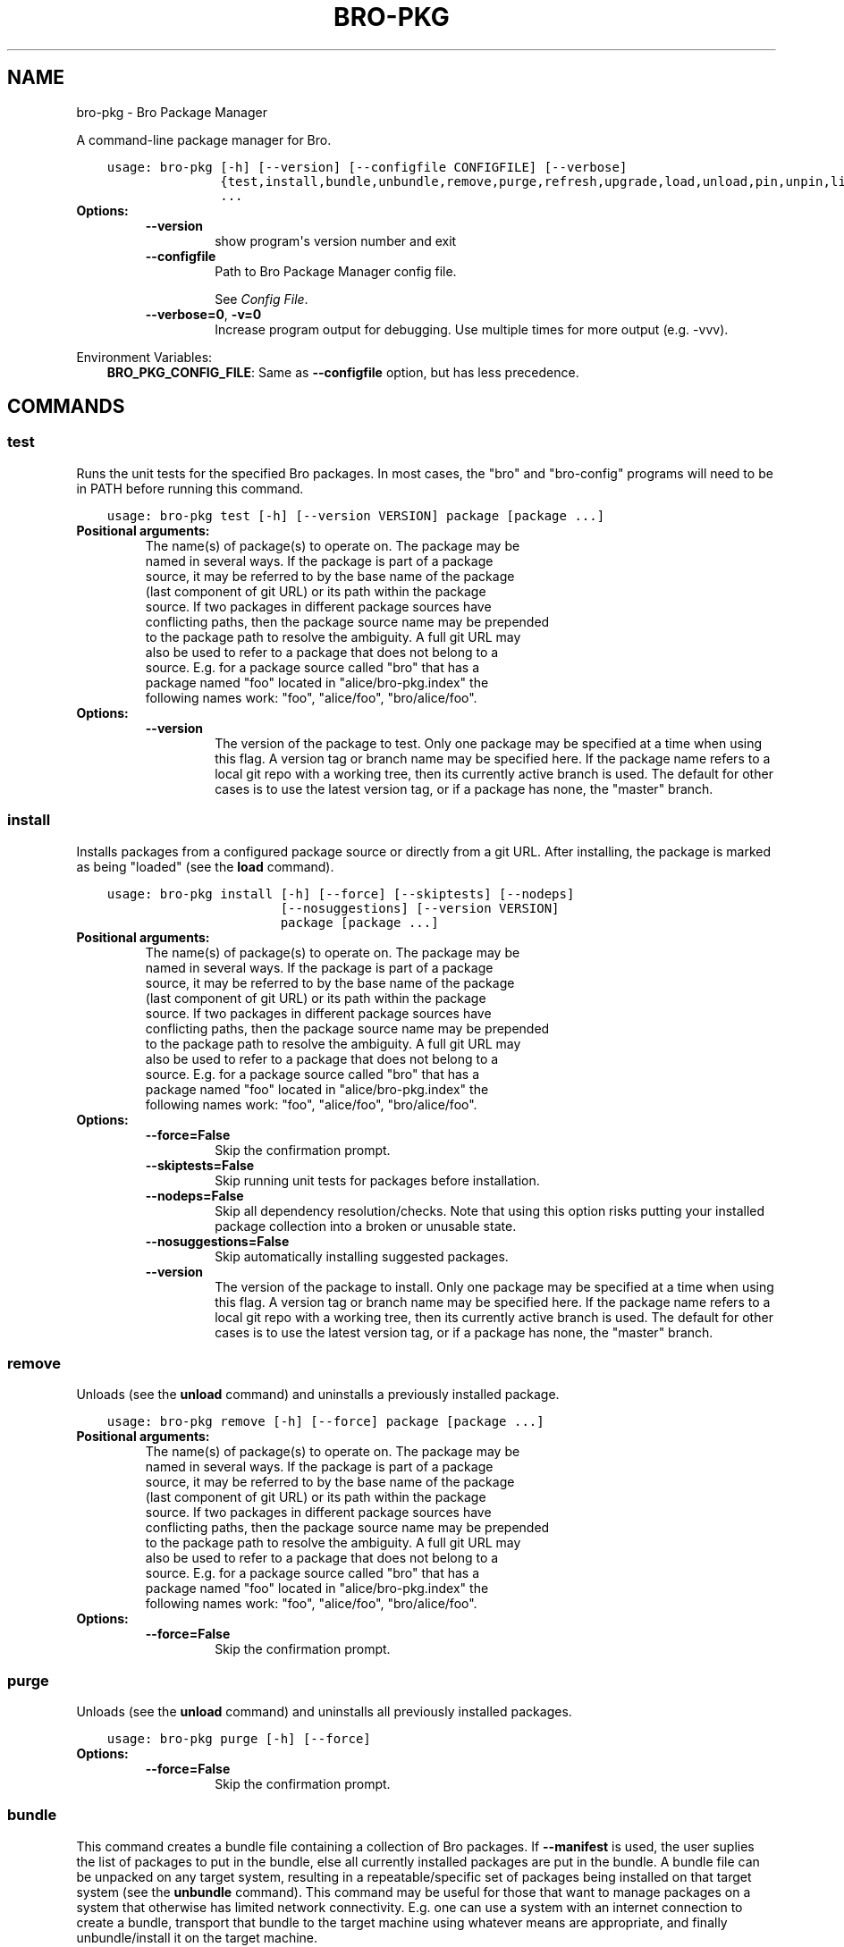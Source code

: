 .\" Man page generated from reStructuredText.
.
.TH "BRO-PKG" "1" "Feb 01, 2018" "1.3.2" "Bro Package Manager"
.SH NAME
bro-pkg \- Bro Package Manager
.
.nr rst2man-indent-level 0
.
.de1 rstReportMargin
\\$1 \\n[an-margin]
level \\n[rst2man-indent-level]
level margin: \\n[rst2man-indent\\n[rst2man-indent-level]]
-
\\n[rst2man-indent0]
\\n[rst2man-indent1]
\\n[rst2man-indent2]
..
.de1 INDENT
.\" .rstReportMargin pre:
. RS \\$1
. nr rst2man-indent\\n[rst2man-indent-level] \\n[an-margin]
. nr rst2man-indent-level +1
.\" .rstReportMargin post:
..
.de UNINDENT
. RE
.\" indent \\n[an-margin]
.\" old: \\n[rst2man-indent\\n[rst2man-indent-level]]
.nr rst2man-indent-level -1
.\" new: \\n[rst2man-indent\\n[rst2man-indent-level]]
.in \\n[rst2man-indent\\n[rst2man-indent-level]]u
..
.sp
A command\-line package manager for Bro.

.INDENT 0.0
.INDENT 3.5
.sp
.nf
.ft C
usage: bro\-pkg [\-h] [\-\-version] [\-\-configfile CONFIGFILE] [\-\-verbose]
               {test,install,bundle,unbundle,remove,purge,refresh,upgrade,load,unload,pin,unpin,list,search,info,config,autoconfig,env}
               ...
.ft P
.fi
.UNINDENT
.UNINDENT
.INDENT 0.0
.TP
.B Options:
.INDENT 7.0
.TP
.B \-\-version
show program\(aqs version number and exit
.TP
.B \-\-configfile
Path to Bro Package Manager config file.
.sp
See \fI\%Config File\fP\&.
.TP
.B \-\-verbose=0\fP,\fB  \-v=0
Increase program output for debugging. Use multiple times for more output (e.g. \-vvv).
.UNINDENT
.UNINDENT
.sp
Environment Variables:
.INDENT 0.0
.INDENT 3.5
\fBBRO_PKG_CONFIG_FILE\fP:	Same as \fB\-\-configfile\fP option, but has less precedence.
.UNINDENT
.UNINDENT

.SH COMMANDS
.SS test
.sp
Runs the unit tests for the specified Bro packages. In most cases, the "bro" and "bro\-config" programs will need to be in PATH before running this command.

.INDENT 0.0
.INDENT 3.5
.sp
.nf
.ft C
usage: bro\-pkg test [\-h] [\-\-version VERSION] package [package ...]
.ft P
.fi
.UNINDENT
.UNINDENT
.INDENT 0.0
.TP
.B Positional arguments:
.INDENT 7.0
.TP
.Bpackage
The name(s) of package(s) to operate on.  The package may be named in several ways.  If the package is part of a package source, it may be referred to by the base name of the package (last component of git URL) or its path within the package source. If two packages in different package sources have conflicting paths, then the package source name may be prepended to the package path to resolve the ambiguity. A full git URL may also be used to refer to a package that does not belong to a source. E.g. for a package source called "bro" that has a package named "foo" located in "alice/bro\-pkg.index" the following names work: "foo", "alice/foo", "bro/alice/foo".
.UNINDENT
.TP
.B Options:
.INDENT 7.0
.TP
.B \-\-version
The version of the package to test.  Only one package may be specified at a time when using this flag.  A version tag or branch name may be specified here. If the package name refers to a local git repo with a working tree, then its currently active branch is used. The default for other cases is to use the latest version tag, or if a package has none, the "master" branch.
.UNINDENT
.UNINDENT
.SS install
.sp
Installs packages from a configured package source or directly from a git URL.  After installing, the package is marked as being "loaded" (see the \fBload\fP command).

.INDENT 0.0
.INDENT 3.5
.sp
.nf
.ft C
usage: bro\-pkg install [\-h] [\-\-force] [\-\-skiptests] [\-\-nodeps]
                       [\-\-nosuggestions] [\-\-version VERSION]
                       package [package ...]
.ft P
.fi
.UNINDENT
.UNINDENT
.INDENT 0.0
.TP
.B Positional arguments:
.INDENT 7.0
.TP
.Bpackage
The name(s) of package(s) to operate on.  The package may be named in several ways.  If the package is part of a package source, it may be referred to by the base name of the package (last component of git URL) or its path within the package source. If two packages in different package sources have conflicting paths, then the package source name may be prepended to the package path to resolve the ambiguity. A full git URL may also be used to refer to a package that does not belong to a source. E.g. for a package source called "bro" that has a package named "foo" located in "alice/bro\-pkg.index" the following names work: "foo", "alice/foo", "bro/alice/foo".
.UNINDENT
.TP
.B Options:
.INDENT 7.0
.TP
.B \-\-force=False
Skip the confirmation prompt.
.TP
.B \-\-skiptests=False
Skip running unit tests for packages before installation.
.TP
.B \-\-nodeps=False
Skip all dependency resolution/checks.  Note that using this option risks putting your installed package collection into a  broken or unusable state.
.TP
.B \-\-nosuggestions=False
Skip automatically installing suggested packages.
.TP
.B \-\-version
The version of the package to install.  Only one package may be specified at a time when using this flag.  A version tag or branch name may be specified here. If the package name refers to a local git repo with a working tree, then its currently active branch is used. The default for other cases is to use the latest version tag, or if a package has none, the "master" branch.
.UNINDENT
.UNINDENT
.SS remove
.sp
Unloads (see the \fBunload\fP command) and uninstalls a previously installed package.

.INDENT 0.0
.INDENT 3.5
.sp
.nf
.ft C
usage: bro\-pkg remove [\-h] [\-\-force] package [package ...]
.ft P
.fi
.UNINDENT
.UNINDENT
.INDENT 0.0
.TP
.B Positional arguments:
.INDENT 7.0
.TP
.Bpackage
The name(s) of package(s) to operate on.  The package may be named in several ways.  If the package is part of a package source, it may be referred to by the base name of the package (last component of git URL) or its path within the package source. If two packages in different package sources have conflicting paths, then the package source name may be prepended to the package path to resolve the ambiguity. A full git URL may also be used to refer to a package that does not belong to a source. E.g. for a package source called "bro" that has a package named "foo" located in "alice/bro\-pkg.index" the following names work: "foo", "alice/foo", "bro/alice/foo".
.UNINDENT
.TP
.B Options:
.INDENT 7.0
.TP
.B \-\-force=False
Skip the confirmation prompt.
.UNINDENT
.UNINDENT
.SS purge
.sp
Unloads (see the \fBunload\fP command) and uninstalls all previously installed packages.

.INDENT 0.0
.INDENT 3.5
.sp
.nf
.ft C
usage: bro\-pkg purge [\-h] [\-\-force]
.ft P
.fi
.UNINDENT
.UNINDENT
.INDENT 0.0
.TP
.B Options:
.INDENT 7.0
.TP
.B \-\-force=False
Skip the confirmation prompt.
.UNINDENT
.UNINDENT
.SS bundle
.sp
This command creates a bundle file containing a collection of Bro packages.  If \fB\-\-manifest\fP is used, the user suplies the list of packages to put in the bundle, else all currently installed packages are put in the bundle. A bundle file can be unpacked on any target system, resulting in a repeatable/specific set of packages being installed on that target system (see the \fBunbundle\fP command).  This command may be useful for those that want to manage packages on a system that otherwise has limited network connectivity.  E.g. one can use a system with an internet connection to create a bundle, transport that bundle to the target machine using whatever means are appropriate, and finally unbundle/install it on the target machine.

.INDENT 0.0
.INDENT 3.5
.sp
.nf
.ft C
usage: bro\-pkg bundle [\-h] [\-\-force] [\-\-nodeps] [\-\-nosuggestions]
                      [\-\-manifest MANIFEST [MANIFEST ...]]
                      bundle_filename
.ft P
.fi
.UNINDENT
.UNINDENT
.INDENT 0.0
.TP
.B Positional arguments:
.INDENT 7.0
.TP
.Bbundle_filename
The path of the bundle file to create. It will be overwritten if it already exists.
.UNINDENT
.TP
.B Options:
.INDENT 7.0
.TP
.B \-\-force=False
Skip the confirmation prompt.
.TP
.B \-\-nodeps=False
Skip all dependency resolution/checks.  Note that using this option risks creating a bundle of packages that is in a  broken or unusable state.
.TP
.B \-\-nosuggestions=False
Skip automatically bundling suggested packages.
.TP
.B \-\-manifest
This may either be a file name or a list of packages to include in the bundle.  If a file name is supplied, it should be in INI format with a single \(ga\(ga[bundle]\(ga\(ga section.  The keys in that section correspond to package names and their values correspond to git version tags or branch names.  The values may be left blank to indicate that the latest available version should be used.
.UNINDENT
.UNINDENT
.SS unbundle
.sp
This command unpacks a bundle file formerly created by the \fBbundle\fP command and installs all the packages contained within.

.INDENT 0.0
.INDENT 3.5
.sp
.nf
.ft C
usage: bro\-pkg unbundle [\-h] [\-\-force] [\-\-replace] bundle_filename
.ft P
.fi
.UNINDENT
.UNINDENT
.INDENT 0.0
.TP
.B Positional arguments:
.INDENT 7.0
.TP
.Bbundle_filename
The path of the bundle file to install.
.UNINDENT
.TP
.B Options:
.INDENT 7.0
.TP
.B \-\-force=False
Skip the confirmation prompt.
.TP
.B \-\-replace=False
Using this flag first removes all installed packages before then installing the packages from the bundle.
.UNINDENT
.UNINDENT
.SS refresh
.sp
Retrieve latest package metadata from sources and checks whether any installed packages have available upgrades. Note that this does not actually upgrade any packages (see the \fBupgrade\fP command for that).

.INDENT 0.0
.INDENT 3.5
.sp
.nf
.ft C
usage: bro\-pkg refresh [\-h] [\-\-aggregate] [\-\-push]
                       [\-\-sources SOURCES [SOURCES ...]]
.ft P
.fi
.UNINDENT
.UNINDENT
.INDENT 0.0
.TP
.B Options:
.INDENT 7.0
.TP
.B \-\-aggregate=False
Crawls the urls listed in package source bro\-pkg.index files and aggregates the metadata found in their bro\-pkg.meta files.  The aggregated metadata is stored in the local clone of the package source that bro\-pkg uses internally locating package metadata. For each package, the metadata is taken from the highest available git version tag or the master branch if no version tags exist
.TP
.B \-\-push=False
Push all local changes to package sources to upstream repos
.TP
.B \-\-sources
A list of package source names to operate on.  If this argument is not used, then the command will operate on all configured sources.
.UNINDENT
.UNINDENT
.SS upgrade
.sp
Uprades the specified package(s) to latest available version.  If no specific packages are specified, then all installed packages that are outdated and not pinned are upgraded.  For packages that are installed with \fB\-\-version\fP using a git branch name, the package is updated to the latest commit on that branch, else the package is updated to the highest available git version tag.

.INDENT 0.0
.INDENT 3.5
.sp
.nf
.ft C
usage: bro\-pkg upgrade [\-h] [\-\-force] [\-\-skiptests] [\-\-nodeps]
                       [\-\-nosuggestions]
                       [package [package ...]]
.ft P
.fi
.UNINDENT
.UNINDENT
.INDENT 0.0
.TP
.B Positional arguments:
.INDENT 7.0
.TP
.Bpackage
The name(s) of package(s) to operate on.  The package may be named in several ways.  If the package is part of a package source, it may be referred to by the base name of the package (last component of git URL) or its path within the package source. If two packages in different package sources have conflicting paths, then the package source name may be prepended to the package path to resolve the ambiguity. A full git URL may also be used to refer to a package that does not belong to a source. E.g. for a package source called "bro" that has a package named "foo" located in "alice/bro\-pkg.index" the following names work: "foo", "alice/foo", "bro/alice/foo".
.UNINDENT
.TP
.B Options:
.INDENT 7.0
.TP
.B \-\-force=False
Skip the confirmation prompt.
.TP
.B \-\-skiptests=False
Skip running unit tests for packages before installation.
.TP
.B \-\-nodeps=False
Skip all dependency resolution/checks.  Note that using this option risks putting your installed package collection into a  broken or unusable state.
.TP
.B \-\-nosuggestions=False
Skip automatically installing suggested packages.
.UNINDENT
.UNINDENT
.SS load
.sp
The Bro Package Manager keeps track of all packages that are marked as "loaded" and maintains a single Bro script that, when loaded by Bro (e.g. via \fB@load packages\fP), will load the scripts from all "loaded" packages at once. This command adds a set of packages to the "loaded packages" list.

.INDENT 0.0
.INDENT 3.5
.sp
.nf
.ft C
usage: bro\-pkg load [\-h] package [package ...]
.ft P
.fi
.UNINDENT
.UNINDENT
.INDENT 0.0
.TP
.B Positional arguments:
.INDENT 7.0
.TP
.Bpackage
Name(s) of package(s) to load.
.UNINDENT
.UNINDENT
.SS unload
.sp
The Bro Package Manager keeps track of all packages that are marked as "loaded" and maintains a single Bro script that, when loaded by Bro, will load the scripts from all "loaded" packages at once.  This command removes a set of packages from the "loaded packages" list.

.INDENT 0.0
.INDENT 3.5
.sp
.nf
.ft C
usage: bro\-pkg unload [\-h] package [package ...]
.ft P
.fi
.UNINDENT
.UNINDENT
.INDENT 0.0
.TP
.B Positional arguments:
.INDENT 7.0
.TP
.Bpackage
The name(s) of package(s) to operate on.  The package may be named in several ways.  If the package is part of a package source, it may be referred to by the base name of the package (last component of git URL) or its path within the package source. If two packages in different package sources have conflicting paths, then the package source name may be prepended to the package path to resolve the ambiguity. A full git URL may also be used to refer to a package that does not belong to a source. E.g. for a package source called "bro" that has a package named "foo" located in "alice/bro\-pkg.index" the following names work: "foo", "alice/foo", "bro/alice/foo".
.UNINDENT
.UNINDENT
.SS pin
.sp
Pinned packages are ignored by the \fBupgrade\fP command.

.INDENT 0.0
.INDENT 3.5
.sp
.nf
.ft C
usage: bro\-pkg pin [\-h] package [package ...]
.ft P
.fi
.UNINDENT
.UNINDENT
.INDENT 0.0
.TP
.B Positional arguments:
.INDENT 7.0
.TP
.Bpackage
The name(s) of package(s) to operate on.  The package may be named in several ways.  If the package is part of a package source, it may be referred to by the base name of the package (last component of git URL) or its path within the package source. If two packages in different package sources have conflicting paths, then the package source name may be prepended to the package path to resolve the ambiguity. A full git URL may also be used to refer to a package that does not belong to a source. E.g. for a package source called "bro" that has a package named "foo" located in "alice/bro\-pkg.index" the following names work: "foo", "alice/foo", "bro/alice/foo".
.UNINDENT
.UNINDENT
.SS unpin
.sp
Packages that are not pinned are automatically upgraded by the \fBupgrade\fP command

.INDENT 0.0
.INDENT 3.5
.sp
.nf
.ft C
usage: bro\-pkg unpin [\-h] package [package ...]
.ft P
.fi
.UNINDENT
.UNINDENT
.INDENT 0.0
.TP
.B Positional arguments:
.INDENT 7.0
.TP
.Bpackage
The name(s) of package(s) to operate on.  The package may be named in several ways.  If the package is part of a package source, it may be referred to by the base name of the package (last component of git URL) or its path within the package source. If two packages in different package sources have conflicting paths, then the package source name may be prepended to the package path to resolve the ambiguity. A full git URL may also be used to refer to a package that does not belong to a source. E.g. for a package source called "bro" that has a package named "foo" located in "alice/bro\-pkg.index" the following names work: "foo", "alice/foo", "bro/alice/foo".
.UNINDENT
.UNINDENT
.SS list
.sp
Outputs a list of packages that match a given category.

.INDENT 0.0
.INDENT 3.5
.sp
.nf
.ft C
usage: bro\-pkg list [\-h] [\-\-nodesc]
                    [{all,installed,not_installed,loaded,unloaded,outdated}]
.ft P
.fi
.UNINDENT
.UNINDENT
.INDENT 0.0
.TP
.B Positional arguments:
.INDENT 7.0
.TP
.Bcategory
Package category used to filter listing.
.sp
Possible choices: all, installed, not_installed, loaded, unloaded, outdated
.UNINDENT
.TP
.B Options:
.INDENT 7.0
.TP
.B \-\-nodesc=False
Do not display description text, just the package name(s).
.UNINDENT
.UNINDENT
.SS search
.sp
Perform a substring search on package names and metadata tags.  Surround search text with slashes to indicate it is a regular expression (e.g. \fB/text/\fP).

.INDENT 0.0
.INDENT 3.5
.sp
.nf
.ft C
usage: bro\-pkg search [\-h] search_text [search_text ...]
.ft P
.fi
.UNINDENT
.UNINDENT
.INDENT 0.0
.TP
.B Positional arguments:
.INDENT 7.0
.TP
.Bsearch_text
The text(s) or pattern(s) to look for.
.UNINDENT
.UNINDENT
.SS info
.sp
Shows detailed information/metadata for given packages. If the package is currently installed, additional information about the status of it is displayed.  E.g. the installed version or whether it is currently marked as "pinned" or "loaded."

.INDENT 0.0
.INDENT 3.5
.sp
.nf
.ft C
usage: bro\-pkg info [\-h] [\-\-version VERSION] [\-\-nolocal] [\-\-json]
                    [\-\-jsonpretty SPACES] [\-\-allvers]
                    package [package ...]
.ft P
.fi
.UNINDENT
.UNINDENT
.INDENT 0.0
.TP
.B Positional arguments:
.INDENT 7.0
.TP
.Bpackage
The name(s) of package(s) to operate on.  The package may be named in several ways.  If the package is part of a package source, it may be referred to by the base name of the package (last component of git URL) or its path within the package source. If two packages in different package sources have conflicting paths, then the package source name may be prepended to the package path to resolve the ambiguity. A full git URL may also be used to refer to a package that does not belong to a source. E.g. for a package source called "bro" that has a package named "foo" located in "alice/bro\-pkg.index" the following names work: "foo", "alice/foo", "bro/alice/foo".
.UNINDENT
.TP
.B Options:
.INDENT 7.0
.TP
.B \-\-version
The version of the package metadata to inspect.  A version tag, branch name, or commit hash and only one package at a time may be given when using this flag.  If unspecified, the behavior depends on whether the package is currently installed.  If installed, the metadata will be pulled from the installed version.  If not installed, the latest version tag is used, or if a package has no version tags, the "master" branch is used.
.TP
.B \-\-nolocal=False
Do not read information from locally installed packages. Instead read info from remote GitHub.
.TP
.B \-\-json=False
Output package information as JSON.
.TP
.B \-\-jsonpretty
Optional number of spaces to indent for pretty\-printed JSON output.
.TP
.B \-\-allvers=False
When outputting package information as JSON, show metadata for all versions. This option can be slow since remote repositories may be cloned multiple times. Also, installed packages will show metadata only for the installed version unless the \-\-nolocal  option is given.
.UNINDENT
.UNINDENT
.SS config
.sp
The default output of this command is a valid package manager config file that corresponds to the one currently being used, but also with any defaulted field values filled in.  This command also allows for only the value of a specific field to be output if the name of that field is given as an argument to the command.

.INDENT 0.0
.INDENT 3.5
.sp
.nf
.ft C
usage: bro\-pkg config [\-h]
                      [{all,sources,user_vars,state_dir,script_dir,plugin_dir,bro_dist}]
.ft P
.fi
.UNINDENT
.UNINDENT
.INDENT 0.0
.TP
.B Positional arguments:
.INDENT 7.0
.TP
.Bconfig_param
Name of a specific config file field to output.
.sp
Possible choices: all, sources, user_vars, state_dir, script_dir, plugin_dir, bro_dist
.UNINDENT
.UNINDENT
.SS autoconfig
.sp
The output of this command is a valid package manager config file that is generated by using the \fBbro\-config\fP script that is installed along with Bro.  It is the suggested configuration to use for most Bro installations.  For this command to work, the \fBbro\-config\fP script must be in \fBPATH\fP\&.

.INDENT 0.0
.INDENT 3.5
.sp
.nf
.ft C
usage: bro\-pkg autoconfig [\-h]
.ft P
.fi
.UNINDENT
.UNINDENT
.INDENT 0.0
.UNINDENT
.SS env
.sp
This command returns shell commands that, when executed, will correctly set \fBBROPATH\fP and \fBBRO_PLUGIN_PATH\fP to utilize the scripts and plugins from packages installed by the package manager. For this command to function properly, either have the \fBbro\-config\fP script (installed by bro) in \fBPATH\fP, or have the \fBBROPATH\fP and \fBBRO_PLUGIN_PATH\fP environment variables already set so this command can append package\-specific paths to them.

.INDENT 0.0
.INDENT 3.5
.sp
.nf
.ft C
usage: bro\-pkg env [\-h]
.ft P
.fi
.UNINDENT
.UNINDENT
.INDENT 0.0
.UNINDENT
.SH CONFIG FILE
.sp
The \fBbro\-pkg\fP command\-line tool uses an INI\-format config file to allow
users to customize their Package Sources, Package installation paths, Bro executable/source paths, and other
\fBbro\-pkg\fP options.
.sp
See the default/example config file below for explanations of the
available options and how to customize them:
.INDENT 0.0
.INDENT 3.5
.sp
.nf
.ft C
# This is an example config file for bro\-pkg to explain what
# settings are possible as well as their default values.
# The order of precedence for how bro\-pkg finds/reads config files:
#
# (1) bro\-pkg \-\-configfile=/path/to/custom/config
# (2) the BRO_PKG_CONFIG_FILE environment variable
# (3) a config file located at $HOME/.bro\-pkg/config
# (4) if none of the above exist, then bro\-pkg uses builtin/default
#     values for all settings shown below

[sources]

# The default package source repository from which bro\-pkg fetches
# packages.  The default source may be removed, changed, or
# additional sources may be added as long as they use a unique key
# and a value that is a valid git URL.
bro = https://github.com/bro/packages

[paths]

# Directory where source repositories are cloned, packages are
# installed, and other package manager state information is
# maintained.  If left blank, this defaults to $HOME/.bro\-pkg
state_dir =

# The directory where package scripts are copied upon installation.
# A subdirectory named "packages" is always created within the
# specified path and the package manager will copy the directory
# specified by the "script_dir" option of each package\(aqs bro\-pkg.meta
# file there.
# If left blank, this defaults to <state_dir>/script_dir
# A typical path to set here is <bro_install_prefix>/share/bro/site
# If you decide to change this location after having already
# installed packages, bro\-pkg will automatically relocate them
# the next time you run any bro\-pkg command.
script_dir =

# The directory where package plugins are copied upon installation.
# A subdirectory named "packages" is always created within the
# specified path and the package manager will copy the directory
# specified by the "plugin_dir" option of each package\(aqs bro\-pkg.meta
# file there.
# If left blank, this defaults to <state_dir>/plugin_dir
# A typical path to set here is <bro_install_prefix>/lib/bro/plugins
# If you decide to change this location after having already
# installed packages, bro\-pkg will automatically relocate them
# the next time you run any bro\-pkg command.
plugin_dir =

# The directory containing Bro distribution source code.  This is only
# needed when installing packages that contain Bro plugins that are
# not pre\-built.
bro_dist =

[user_vars]

# For any key in this section that is matched for value interpolation
# in a package\(aqs bro\-pkg.meta file, the corresponding value is
# substituted during execution of the package\(aqs \(gabuild_command\(ga.
# This section is typically automatically populated with the
# the answers supplied during package installation prompts
# and, as a convenience feature, used to recall the last\-used settings
# during subsequent operations (e.g. upgrades) on the same package.

.ft P
.fi
.UNINDENT
.UNINDENT
.SH AUTHOR
The Bro Project
.SH COPYRIGHT
2016, The Bro Project
.\" Generated by docutils manpage writer.
.
